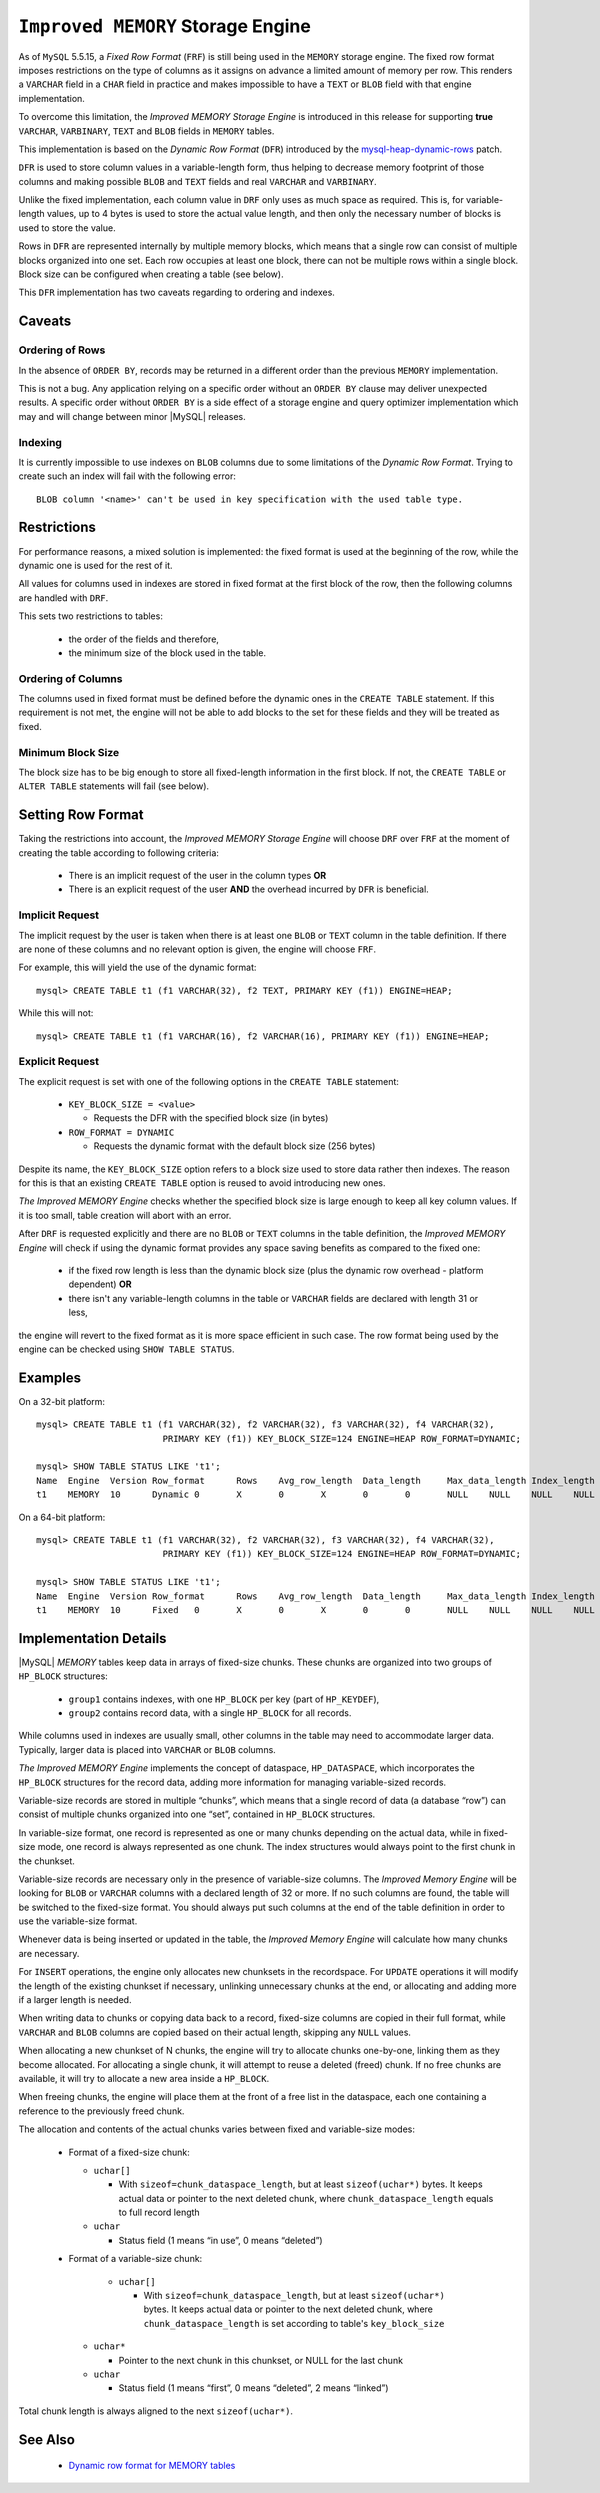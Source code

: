 .. _improved_memory_engine:

====================================
 ``Improved MEMORY`` Storage Engine
====================================

As of ``MySQL`` 5.5.15, a *Fixed Row Format* (``FRF``) is still being used in the ``MEMORY`` storage engine. The fixed row format imposes restrictions on the type of columns as it assigns on advance a limited amount of memory per row. This renders a ``VARCHAR`` field in a ``CHAR`` field in practice and makes impossible to have a ``TEXT`` or ``BLOB`` field with that engine implementation.

To overcome this limitation, the *Improved MEMORY Storage Engine* is introduced in this release for supporting **true** ``VARCHAR``, ``VARBINARY``, ``TEXT`` and ``BLOB`` fields in ``MEMORY`` tables.

This implementation is based on the *Dynamic Row Format* (``DFR``) introduced by the `mysql-heap-dynamic-rows <http://code.google.com/p/mysql-heap-dynamic-rows/>`_ patch.

``DFR`` is used to store column values in a variable-length form, thus helping to decrease memory footprint of those columns and making possible ``BLOB`` and ``TEXT`` fields and real ``VARCHAR`` and ``VARBINARY``.

Unlike the fixed implementation, each column value in ``DRF`` only uses as much space as required. This is, for variable-length values, up to 4 bytes is used to store the actual value length, and then only the necessary number of blocks is used to store the value.

Rows in ``DFR`` are represented internally by multiple memory blocks, which means that a single row can consist of multiple blocks organized into one set. Each row occupies at least one block, there can not be multiple rows within a single block. Block size can be configured when creating a table (see below).

This ``DFR`` implementation has two caveats regarding to ordering and indexes.

Caveats
=======

Ordering of Rows
----------------

In the absence of ``ORDER BY``, records may be returned in a different order than the previous ``MEMORY`` implementation.

This is not a bug. Any application relying on a specific order without an ``ORDER BY`` clause may deliver unexpected results. A specific order without ``ORDER BY`` is a side effect of a storage engine and query optimizer implementation which may and will change between minor |MySQL| releases.


Indexing
--------

It is currently impossible to use indexes on ``BLOB`` columns due to some limitations of the *Dynamic Row Format*. Trying to create such an index will fail with the following error: ::

  BLOB column '<name>' can't be used in key specification with the used table type.

Restrictions
============

For performance reasons, a mixed solution is implemented: the fixed format is used at the beginning of the row, while the dynamic one is used for the rest of it.

All values for columns used in indexes are stored in fixed format at the first block of the row, then the following columns are handled with ``DRF``.

This sets two restrictions to tables:

  * the order of the fields and therefore,

  * the minimum size of the block used in the table.

Ordering of Columns
-------------------

The columns used in fixed format must be defined before the dynamic ones in the ``CREATE TABLE`` statement. If this requirement is not met, the engine will not be able to add blocks to the set for these fields and they will be treated as fixed.

Minimum Block Size
------------------

The block size has to be big enough to store all fixed-length information in the first block. If not, the ``CREATE TABLE`` or ``ALTER TABLE`` statements will fail (see below).

Setting Row Format
==================

Taking the restrictions into account, the *Improved MEMORY Storage Engine* will choose ``DRF`` over ``FRF`` at the moment of creating the table according to following criteria:

  * There is an implicit request of the user in the column types **OR**

  * There is an explicit request of the user **AND** the overhead incurred by ``DFR`` is beneficial.

Implicit Request
----------------

The implicit request by the user is taken when there is at least one ``BLOB`` or ``TEXT`` column in the table definition. If there are none of these columns and no relevant option is given, the engine will choose ``FRF``.

For example, this will yield the use of the dynamic format: ::

  mysql> CREATE TABLE t1 (f1 VARCHAR(32), f2 TEXT, PRIMARY KEY (f1)) ENGINE=HEAP;

While this will not: ::

  mysql> CREATE TABLE t1 (f1 VARCHAR(16), f2 VARCHAR(16), PRIMARY KEY (f1)) ENGINE=HEAP;

Explicit Request
----------------

The explicit request is set with one of the following options in the ``CREATE TABLE`` statement:

  * ``KEY_BLOCK_SIZE = <value>``

    * Requests the DFR with the specified block size (in bytes)

  * ``ROW_FORMAT = DYNAMIC``

    * Requests the dynamic format with the default block size (256 bytes)

Despite its name, the ``KEY_BLOCK_SIZE`` option refers to a block size used to store data rather then indexes. The reason for this is that an existing ``CREATE TABLE`` option is reused to avoid introducing new ones.

*The Improved MEMORY Engine* checks whether the specified block size is large enough to keep all key column values. If it is too small, table creation will abort with an error.

After ``DRF`` is requested explicitly and there are no ``BLOB`` or ``TEXT`` columns in the table definition, the *Improved MEMORY Engine* will check if using the dynamic format provides any space saving benefits as compared to the fixed one:

  * if the fixed row length is less than the dynamic block size (plus the dynamic row overhead - platform dependent) **OR**

  * there isn't any variable-length columns in the table or ``VARCHAR`` fields are declared with length 31 or less,

the engine will revert to the fixed format as it is more space efficient in such case. The row format being used by the engine can be checked using ``SHOW TABLE STATUS``.

Examples
========

On a 32-bit platform: ::

  mysql> CREATE TABLE t1 (f1 VARCHAR(32), f2 VARCHAR(32), f3 VARCHAR(32), f4 VARCHAR(32),
                          PRIMARY KEY (f1)) KEY_BLOCK_SIZE=124 ENGINE=HEAP ROW_FORMAT=DYNAMIC;
  
  mysql> SHOW TABLE STATUS LIKE 't1';
  Name	Engine	Version	Row_format	Rows	Avg_row_length	Data_length	Max_data_length	Index_length	Data_free	Auto_increment	Create_time	Update_time	Check_time	Collation	Checksum	Create_options	Comment
  t1	MEMORY	10	Dynamic	0	X	0	X	0	0	NULL	NULL	NULL	NULL	latin1_swedish_ci	NULL	row_format=DYNAMIC KEY_BLOCK_SIZE=124	

On a 64-bit platform: ::

  mysql> CREATE TABLE t1 (f1 VARCHAR(32), f2 VARCHAR(32), f3 VARCHAR(32), f4 VARCHAR(32),
                          PRIMARY KEY (f1)) KEY_BLOCK_SIZE=124 ENGINE=HEAP ROW_FORMAT=DYNAMIC;
  
  mysql> SHOW TABLE STATUS LIKE 't1';
  Name	Engine	Version	Row_format	Rows	Avg_row_length	Data_length	Max_data_length	Index_length	Data_free	Auto_increment	Create_time	Update_time	Check_time	Collation	Checksum	Create_options	Comment	
  t1	MEMORY	10	Fixed	0	X	0	X	0	0	NULL	NULL	NULL	NULL	latin1_swedish_ci	NULL	row_format=DYNAMIC KEY_BLOCK_SIZE=124	

Implementation Details
======================

|MySQL| *MEMORY* tables keep data in arrays of fixed-size chunks. These chunks are organized into two groups of ``HP_BLOCK`` structures:

  * ``group1`` contains indexes, with one ``HP_BLOCK`` per key (part of ``HP_KEYDEF``),

  * ``group2`` contains record data, with a single ``HP_BLOCK`` for all records.

While columns used in indexes are usually small, other columns in the table may need to accommodate larger data. Typically, larger data is placed into ``VARCHAR`` or ``BLOB`` columns.

*The Improved MEMORY Engine* implements the concept of dataspace, ``HP_DATASPACE``, which incorporates the ``HP_BLOCK`` structures for the record data, adding more information for managing variable-sized records.

Variable-size records are stored in multiple “chunks”, which means that a single record of data (a database “row”) can consist of multiple chunks organized into one “set”, contained in ``HP_BLOCK`` structures.

In variable-size format, one record is represented as one or many chunks depending on the actual data, while in fixed-size mode, one record is always represented as one chunk. The index structures would always point to the first chunk in the chunkset.

Variable-size records are necessary only in the presence of variable-size columns. The *Improved Memory Engine* will be looking for ``BLOB`` or ``VARCHAR`` columns with a declared length of 32 or more. If no such columns are found, the table will be switched to the fixed-size format. You should always put such columns at the end of the table definition in order to use the variable-size format.

Whenever data is being inserted or updated in the table, the *Improved Memory Engine* will calculate how many chunks are necessary.

For ``INSERT`` operations, the engine only allocates new chunksets in the recordspace. For ``UPDATE`` operations it will modify the length of the existing chunkset if necessary, unlinking unnecessary chunks at the end, or allocating and adding more if a larger length is needed.

When writing data to chunks or copying data back to a record, fixed-size columns are copied in their full format, while ``VARCHAR`` and ``BLOB`` columns are copied based on their actual length, skipping any ``NULL`` values.

When allocating a new chunkset of N chunks, the engine will try to allocate chunks one-by-one, linking them as they become allocated. For allocating a single chunk, it will attempt to reuse a deleted (freed) chunk. If no free chunks are available, it will try to allocate a new area inside a ``HP_BLOCK``.

When freeing chunks, the engine will place them at the front of a free list in the dataspace, each one containing a reference to the previously freed chunk.

The allocation and contents of the actual chunks varies between fixed and variable-size modes:

  * Format of a fixed-size chunk:

    * ``uchar[]``

      * With ``sizeof=chunk_dataspace_length``, but at least ``sizeof(uchar*)`` bytes. It keeps actual data or pointer to the next deleted chunk, where ``chunk_dataspace_length`` equals to full record length

    * ``uchar`` 

      * Status field (1 means “in use”, 0 means “deleted”)

  * Format of a variable-size chunk:

      * ``uchar[]``

        * With ``sizeof=chunk_dataspace_length``, but at least ``sizeof(uchar*)`` bytes. It keeps actual data or pointer to the next deleted chunk, where ``chunk_dataspace_length`` is set according to table's ``key_block_size``

    * ``uchar*`` 

      * Pointer to the next chunk in this chunkset, or NULL for the last chunk

    * ``uchar``

      * Status field (1 means “first”, 0 means “deleted”, 2 means “linked”)

Total chunk length is always aligned to the next ``sizeof(uchar*)``.

See Also
========

  * `Dynamic row format for MEMORY tables <http://www.mysqlperformanceblog.com/2011/09/06/dynamic-row-format-for-memory-tables/>`_
